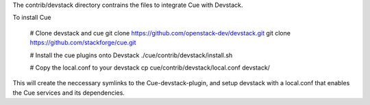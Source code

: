 The contrib/devstack directory contrains the files to integrate Cue with Devstack.

To install Cue
    
    # Clone devstack and cue
    git clone https://github.com/openstack-dev/devstack.git
    git clone https://github.com/stackforge/cue.git

    # Install the cue plugins onto Devstack
    ./cue/contrib/devstack/install.sh

    # Copy the local.conf to your devstack 
    cp cue/contrib/devstack/local.conf devstack/

This will create the neccessary symlinks to the Cue-devstack-plugin, and setup
devstack with a local.conf that enables the Cue services and its dependencies.

